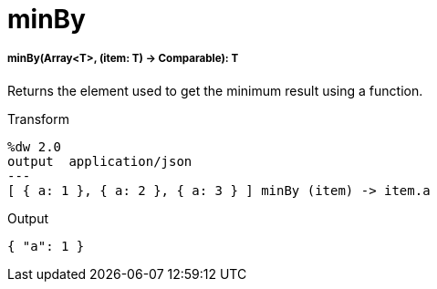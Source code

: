 = minBy

//* <<minby1>>


[[minby1]]
===== minBy(Array<T>, (item: T) -> Comparable): T

Returns the element used to get the minimum result using a function.

.Transform
[source,DataWeave,linenums]
----
%dw 2.0
output  application/json
---
[ { a: 1 }, { a: 2 }, { a: 3 } ] minBy (item) -> item.a
----

.Output
[source,Json,linenums]
----
{ "a": 1 }
----

